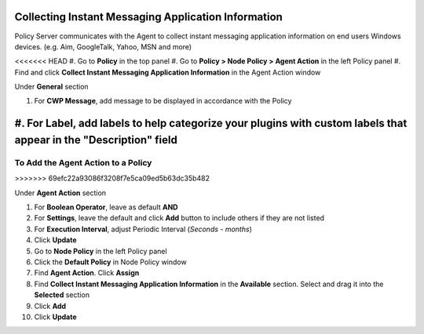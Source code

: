 Collecting Instant Messaging Application Information
====================================================

Policy Server communicates with the Agent to collect instant messaging application information on 
end users Windows devices. (e.g. Aim, GoogleTalk, Yahoo, MSN and more)

<<<<<<< HEAD
#. Go to **Policy** in the top panel
#. Go to **Policy > Node Policy > Agent Action** in the left Policy panel
#. Find and click **Collect Instant Messaging Application Information** in the Agent Action window

Under **General** section

#. For **CWP Message**, add message to be displayed in accordance with the Policy
#. For **Label**, add labels to help categorize your plugins with custom labels that appear in the "Description" field
=======
To Add the Agent Action to a Policy
-----------------------------------
>>>>>>> 69efc22a93086f3208f7e5ca09ed5b63dc35b482

Under **Agent Action** section

#. For **Boolean Operator**, leave as default **AND**
#. For **Settings**, leave the default and click **Add** button to include others if they are not listed
#. For **Execution Interval**, adjust Periodic Interval (*Seconds - months*)
#. Click **Update**
#. Go to **Node Policy** in the left Policy panel
#. Click the **Default Policy** in Node Policy window
#. Find **Agent Action**. Click **Assign**
#. Find **Collect Instant Messaging Application Information** in the **Available** section. Select and drag it into the **Selected** section
#. Click **Add**
#. Click **Update**

